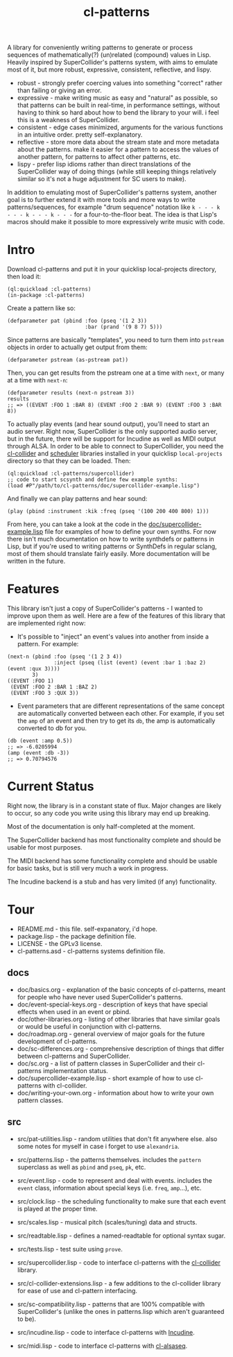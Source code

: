 #+TITLE: cl-patterns

A library for conveniently writing patterns to generate or process sequences of mathematically(?) (un)related (compound) values in Lisp. Heavily inspired by SuperCollider's patterns system, with aims to emulate most of it, but more robust, expressive, consistent, reflective, and lispy.

- robust - strongly prefer coercing values into something "correct" rather than failing or giving an error.
- expressive - make writing music as easy and "natural" as possible, so that patterns can be built in real-time, in performance settings, without having to think so hard about how to bend the library to your will. i feel this is a weakness of SuperCollider.
- consistent - edge cases minimized, arguments for the various functions in an intuitive order. pretty self-explanatory.
- reflective - store more data about the stream state and more metadata about the patterns. make it easier for a pattern to access the values of another pattern, for patterns to affect other patterns, etc.
- lispy - prefer lisp idioms rather than direct translations of the SuperCollider way of doing things (while still keeping things relatively similar so it's not a huge adjustment for SC users to make).

In addition to emulating most of SuperCollider's patterns system, another goal is to further extend it with more tools and more ways to write patterns/sequences, for example "drum sequence" notation like ~k - - - k - - - k - - - k - - -~ for a four-to-the-floor beat. The idea is that Lisp's macros should make it possible to more expressively write music with code.

* Intro

Download cl-patterns and put it in your quicklisp local-projects directory, then load it:

#+BEGIN_SRC common-lisp
  (ql:quickload :cl-patterns)
  (in-package :cl-patterns)
#+END_SRC

Create a pattern like so:

#+BEGIN_SRC common-lisp
  (defparameter pat (pbind :foo (pseq '(1 2 3))
                           :bar (prand '(9 8 7) 5)))
#+END_SRC

Since patterns are basically "templates", you need to turn them into ~pstream~ objects in order to actually get output from them:

#+BEGIN_SRC common-lisp
  (defparameter pstream (as-pstream pat))
#+END_SRC

Then, you can get results from the pstream one at a time with ~next~, or many at a time with ~next-n~:

#+BEGIN_SRC common-lisp
  (defparameter results (next-n pstream 3))
  results
  ;; => ((EVENT :FOO 1 :BAR 8) (EVENT :FOO 2 :BAR 9) (EVENT :FOO 3 :BAR 8))
#+END_SRC

To actually play events (and hear sound output), you'll need to start an audio server. Right now, SuperCollider is the only supported audio server, but in the future, there will be support for Incudine as well as MIDI output through ALSA. In order to be able to connect to SuperCollider, you need the [[https://github.com/byulparan/cl-collider][cl-collider]] and [[http://github.com/byulparan/scheduler][scheduler]] libraries installed in your quicklisp ~local-projects~ directory so that they can be loaded. Then:

#+BEGIN_SRC common-lisp
  (ql:quickload :cl-patterns/supercollider)
  ;; code to start scsynth and define few example synths:
  (load #P"/path/to/cl-patterns/doc/supercollider-example.lisp")
#+END_SRC

And finally we can play patterns and hear sound:

#+BEGIN_SRC common-lisp
  (play (pbind :instrument :kik :freq (pseq '(100 200 400 800) 1)))
#+END_SRC

From here, you can take a look at the code in the [[file:doc/supercollider-example.lisp][doc/supercollider-example.lisp]] file for examples of how to define your own synths. For now there isn't much documentation on how to write synthdefs or patterns in Lisp, but if you're used to writing patterns or SynthDefs in regular sclang, most of them should translate fairly easily. More documentation will be written in the future.

* Features

This library isn't just a copy of SuperCollider's patterns - I wanted to improve upon them as well. Here are a few of the features of this library that are implemented right now:

- It's possible to "inject" an event's values into another from inside a pattern. For example:
#+BEGIN_SRC common-lisp
  (next-n (pbind :foo (pseq '(1 2 3 4))
                 :inject (pseq (list (event) (event :bar 1 :baz 2) (event :qux 3))))
          3)
  ((EVENT :FOO 1)
   (EVENT :FOO 2 :BAR 1 :BAZ 2)
   (EVENT :FOO 3 :QUX 3))
#+END_SRC

- Event parameters that are different representations of the same concept are automatically converted between each other. For example, if you set the ~amp~ of an event and then try to get its ~db~, the amp is automatically converted to db for you.
#+BEGIN_SRC common-lisp
  (db (event :amp 0.5))
  ;; => -6.0205994
  (amp (event :db -3))
  ;; => 0.70794576
#+END_SRC

* Current Status

Right now, the library is in a constant state of flux. Major changes are likely to occur, so any code you write using this library may end up breaking.

Most of the documentation is only half-completed at the moment.

The SuperCollider backend has most functionality complete and should be usable for most purposes.

The MIDI backend has some functionality complete and should be usable for basic tasks, but is still very much a work in progress.

The Incudine backend is a stub and has very limited (if any) functionality.

* Tour

- README.md - this file. self-expanatory, i'd hope.
- package.lisp - the package definition file.
- LICENSE - the GPLv3 license.
- cl-patterns.asd - cl-patterns systems definition file.

** docs

- doc/basics.org - explanation of the basic concepts of cl-patterns, meant for people who have never used SuperCollider's patterns.
- doc/event-special-keys.org - description of keys that have special effects when used in an event or pbind.
- doc/other-libraries.org - listing of other libraries that have similar goals or would be useful in conjunction with cl-patterns.
- doc/roadmap.org - general overview of major goals for the future development of cl-patterns.
- doc/sc-differences.org - comprehensive description of things that differ between cl-patterns and SuperCollider.
- doc/sc.org - a list of pattern classes in SuperCollider and their cl-patterns implementation status.
- doc/supercollider-example.lisp - short example of how to use cl-patterns with cl-collider.
- doc/writing-your-own.org - information about how to write your own pattern classes.

** src

- src/pat-utilities.lisp - random utilities that don't fit anywhere else. also some notes for myself in case i forget to use ~alexandria~.
- src/patterns.lisp - the patterns themselves. includes the ~pattern~ superclass as well as ~pbind~ and ~pseq~, ~pk~, etc.
- src/event.lisp - code to represent and deal with events. includes the ~event~ class, information about special keys (i.e. ~freq~, ~amp~...), etc.
- src/clock.lisp - the scheduling functionality to make sure that each event is played at the proper time.
- src/scales.lisp - musical pitch (scales/tuning) data and structs.
- src/readtable.lisp - defines a named-readtable for optional syntax sugar.

- src/tests.lisp - test suite using ~prove~.

- src/supercollider.lisp - code to interface cl-patterns with the [[https://github.com/byulparan/cl-collider][cl-collider]] library.
- src/cl-collider-extensions.lisp - a few additions to the cl-collider library for ease of use and cl-pattern interfacing.
- src/sc-compatibility.lisp - patterns that are 100% compatible with SuperCollider's (unlike the ones in patterns.lisp which aren't guaranteed to be).

- src/incudine.lisp - code to interface cl-patterns with [[https://github.com/titola/incudine][Incudine]].

- src/midi.lisp - code to interface cl-patterns with [[https://github.com/defaultxr/cl-alsaseq][cl-alsaseq]].
